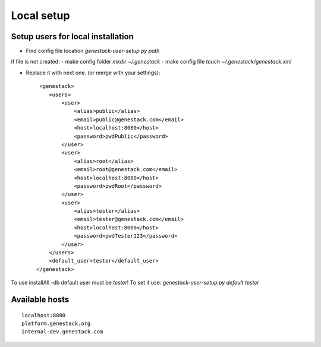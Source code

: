 Local setup
===========

Setup users for local installation
----------------------------------

- Find config file location  `genestack-user-setup.py path`

if file is not created:
- make config folder `mkdir ~/.genestack`
- make config file `touch ~/.genestack/genestack.xml`

- Replace it with next one.  (or merge with your settings)::

     <genestack>
        <users>
            <user>
                <alias>public</alias>
                <email>public@genestack.com</email>
                <host>localhost:8080</host>
                <password>pwdPublic</password>
            </user>
            <user>
                <alias>root</alias>
                <email>root@genestack.com</email>
                <host>localhost:8080</host>
                <password>pwdRoot</password>
            </user>
            <user>
                <alias>tester</alias>
                <email>tester@genestack.com</email>
                <host>localhost:8080</host>
                <password>pwdTester123</password>
            </user>
        </users>
        <default_user>tester</default_user>
    </genestack>

To use installAll -db default user must be `tester`! To set it use: `genestack-user-setup.py default tester`


Available hosts
---------------
::

   localhost:8080
   platform.genestack.org
   internal-dev.genestack.com
